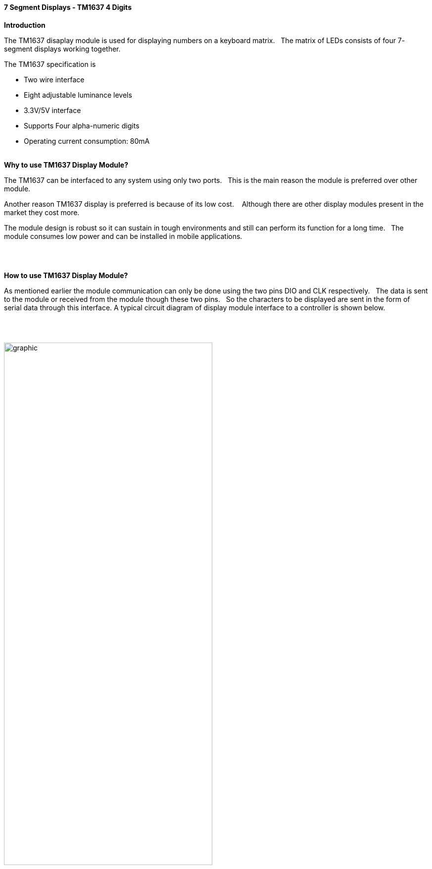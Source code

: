 // Copyright (C)  2020  Friderik Back
// This document is a part of the free software; you can redistribute it and/or  modify it under the terms of the GNU Lesser General Public License as published by the Free Software Foundation; either version 2.1 of the License, or (at your option) any later version.
//
// This document is distributed in the hope that it will be useful, but WITHOUT ANY WARRANTY; without even the implied warranty of MERCHANTABILITY or FITNESS FOR A PARTICULAR PURPOSE.  See the GNU Lesser General Public License for more details.
//
// You should have received a copy of the GNU Lesser General Public License along with this library; if not, write to the Free Software Foundation, Inc., 51 Franklin St, Fifth Floor, Boston, MA  02110-1301  USA
//
==== 7 Segment Displays - TM1637 4 Digits

*Introduction*

The TM1637 disaplay module is used for displaying numbers on a keyboard matrix.&#160;&#160;
The matrix of LEDs consists of four 7- segment displays working together.&#160;&#160;

The TM1637 specification is

* Two wire interface
* Eight adjustable luminance levels
* 3.3V/5V interface
* Supports Four alpha-numeric digits
* Operating current consumption: 80mA
{empty} +
{empty} +

*Why to use TM1637 Display Module?*

The TM1637 can be interfaced to any system using only two ports.&#160;&#160;
This is the main reason the module is preferred over other module.

Another reason TM1637 display is preferred is because of its low cost. &#160;&#160;
Although there are other display modules present in the market they cost more.

The module design is robust so it can sustain in tough environments and still can perform its function for a long time.&#160;&#160;
The module consumes low power and can be installed in mobile applications.&#160;&#160;

{empty} +
{empty} +

*How to use TM1637 Display Module?*

As mentioned earlier the module communication can only be done using the two pins DIO and CLK respectively.&#160;&#160;
The data is sent to the module or received from the module though these two pins.&#160;&#160;
So the characters to be displayed are sent in the form of serial data through this interface.
A typical circuit diagram of display module interface to a controller is shown below.

{empty} +
{empty} +

image::Display-Module-Interface-with-Controller.png[graphic,align="center", 70%]
{empty} +
{empty} +


The module can work on +5V regulated power and any higher voltage may lead to permanent damage.&#160;&#160;
The interface is established as shown in figure above.&#160;&#160;
All you need to do is connect DIO and CLK to any of GPIO (General Purpose Input Output) pins of controller and establish serial data exchange through programming.
{empty} +
{empty} +

*Great Cow BASIC Support*

The Great Cow BASIC 7 segment display methods make it easier for Great Cow BASIC programs to display numbers and letters on 7 segment LED displays.
[subs="specialcharacters,quotes"]
The Great Cow BASIC methods support up to four digit 7 segment display devices, common anode/cathode and inversion of the port logic to support driving the device(s) via a transistor.

Brightness can be set: 8 is display on minimum bright , 15 is display on max bright. Less than 8  is display off.

The TM1637 chip supports the reading of the keyboard matrix however that is not supported in the library.


*DataSheets*

The datasheets can found here:

English -  http://gcbasic.sourceforge.net/library/TM1637/TM1637_V2.4_EN.pdf[here].

Chinese - http://gcbasic.sourceforge.net/library/TM1637/TM1637_V2.4.pdf[here].


*Usage*

The following will set the display.


[cols=2, options="header,autowidth"]
|===
|*Constant*
|*Description*

|TM1637_CLK
|Must be a bi-directional port.&#160;&#160;
The direction/port setting is managed by the library.

|TM1637_DIO
|Must be a bi-directional port.&#160;&#160;
The direction/port setting is managed by the library.

|===
*Example program*

----

  #chip mega328p,16
  #include <TM1637a.h>

  #define TM1637_CLK PortD.2      ' Arduino Digital_2
  #define TM1637_DIO PortD.3      ' Arduino Digital_3

  '---- main program --------

    TMWrite4Dig (17, 16, 17, 16, 0) 'clear display
      wait 2 s
    TMWrite4Dig (17, 16, 17, 16, 10,0) '- -
      wait 2 s
    TMchar_Bright = 10

----


{empty} +
{empty} +
{empty} +
{empty} +
{empty} +
{empty} +
